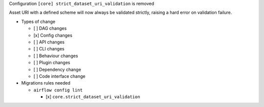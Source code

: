 Configuration ``[core] strict_dataset_uri_validation`` is removed

Asset URI with a defined scheme will now always be validated strictly, raising
a hard error on validation failure.

* Types of change

  * [ ] DAG changes
  * [x] Config changes
  * [ ] API changes
  * [ ] CLI changes
  * [ ] Behaviour changes
  * [ ] Plugin changes
  * [ ] Dependency change
  * [ ] Code interface change

* Migrations rules needed

  * ``airflow config lint``

    * [x] ``core.strict_dataset_uri_validation``
